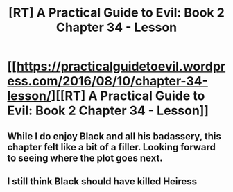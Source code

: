 #+TITLE: [RT] A Practical Guide to Evil: Book 2 Chapter 34 - Lesson

* [[https://practicalguidetoevil.wordpress.com/2016/08/10/chapter-34-lesson/][[RT] A Practical Guide to Evil: Book 2 Chapter 34 - Lesson]]
:PROPERTIES:
:Author: b14ckr05e
:Score: 21
:DateUnix: 1470894672.0
:DateShort: 2016-Aug-11
:END:

** While I do enjoy Black and all his badassery, this chapter felt like a bit of a filler. Looking forward to seeing where the plot goes next.
:PROPERTIES:
:Author: AurelianoTampa
:Score: 1
:DateUnix: 1471004981.0
:DateShort: 2016-Aug-12
:END:


** I still think Black should have killed Heiress
:PROPERTIES:
:Author: hoja_nasredin
:Score: 1
:DateUnix: 1471080416.0
:DateShort: 2016-Aug-13
:END:
